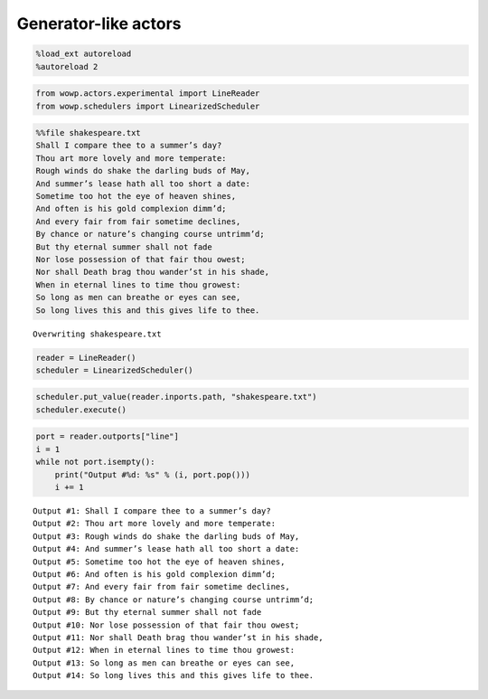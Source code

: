 
Generator-like actors
=====================

.. code:: python

    %load_ext autoreload
    %autoreload 2

.. code:: python

    from wowp.actors.experimental import LineReader
    from wowp.schedulers import LinearizedScheduler

.. code:: python

    %%file shakespeare.txt
    Shall I compare thee to a summer’s day?
    Thou art more lovely and more temperate:
    Rough winds do shake the darling buds of May,
    And summer’s lease hath all too short a date:
    Sometime too hot the eye of heaven shines,
    And often is his gold complexion dimm’d;
    And every fair from fair sometime declines,
    By chance or nature’s changing course untrimm’d;
    But thy eternal summer shall not fade
    Nor lose possession of that fair thou owest;
    Nor shall Death brag thou wander’st in his shade,
    When in eternal lines to time thou growest:
    So long as men can breathe or eyes can see,
    So long lives this and this gives life to thee.


.. parsed-literal::

    Overwriting shakespeare.txt
    

.. code:: python

    reader = LineReader()
    scheduler = LinearizedScheduler()

.. code:: python

    scheduler.put_value(reader.inports.path, "shakespeare.txt")
    scheduler.execute()

.. code:: python

    port = reader.outports["line"]
    i = 1
    while not port.isempty():
        print("Output #%d: %s" % (i, port.pop()))
        i += 1


.. parsed-literal::

    Output #1: Shall I compare thee to a summer’s day?
    Output #2: Thou art more lovely and more temperate:
    Output #3: Rough winds do shake the darling buds of May,
    Output #4: And summer’s lease hath all too short a date:
    Output #5: Sometime too hot the eye of heaven shines,
    Output #6: And often is his gold complexion dimm’d;
    Output #7: And every fair from fair sometime declines,
    Output #8: By chance or nature’s changing course untrimm’d;
    Output #9: But thy eternal summer shall not fade
    Output #10: Nor lose possession of that fair thou owest;
    Output #11: Nor shall Death brag thou wander’st in his shade,
    Output #12: When in eternal lines to time thou growest:
    Output #13: So long as men can breathe or eyes can see,
    Output #14: So long lives this and this gives life to thee.
    
